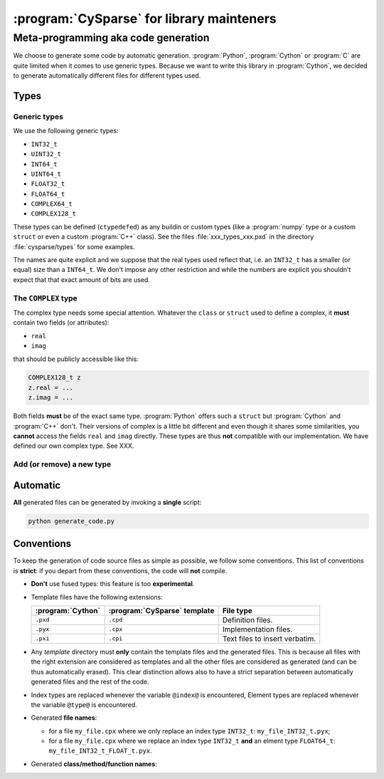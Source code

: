 ..  cysparse_for_library_mainteners:

==========================================
:program:`CySparse` for library mainteners
==========================================

Meta-programming aka code generation
=====================================

We choose to generate some code by automatic generation. :program:`Python`, :program:`Cython` or :program:`C` are quite limited
when it comes to use generic types. Because we want to write this library in :program:`Cython`, we decided to generate automatically 
different files for different types used.

Types
------

Generic types
^^^^^^^^^^^^^^^

We use the following generic types:

- ``INT32_t``
- ``UINT32_t``
- ``INT64_t``
- ``UINT64_t``
- ``FLOAT32_t``
- ``FLOAT64_t``
- ``COMPLEX64_t``
- ``COMPLEX128_t``

These types can be defined (``ctypedef``\ed) as any buildin or custom types (like a :program:`numpy` type or a custom ``struct`` or even a custom :program:`C++` class).
See the files :file:`xxx_types_xxx.pxd` in the directory :file:`cysparse/types` for some examples.

The names are quite explicit and we suppose that the real types used reflect that, i.e. an ``INT32_t`` has a smaller (or equal) size than a ``INT64_t``. We don't impose any other restriction
and while the numbers are explicit you shouldn't expect that that exact amount of bits are used.


The ``COMPLEX`` type
^^^^^^^^^^^^^^^^^^^^

The complex type needs some special attention. Whatever the ``class`` or ``struct`` used to define a complex, it **must** contain two fields (or attributes):

- ``real``
- ``imag``

that should be publicly accessible like this:

..  code-block:: cython

    COMPLEX128_t z
    z.real = ...
    z.imag = ...
    
Both fields **must** be of the exact same type. :program:`Python` offers such a ``struct`` but :program:`Cython` and :program:`C++` don't. Their versions of complex is a little bit different and even though it shares some similarities, you **cannot** access the fields ``real`` and ``imag`` directly. These types are thus **not** compatible with our implementation. We have defined our own complex type. See XXX.


Add (or remove) a new type
^^^^^^^^^^^^^^^^^^^^^^^^^^^^

Automatic
------------

**All** generated files can be generated by invoking a **single** script: 

..  code-block:: bash

    python generate_code.py

Conventions
-----------

To keep the generation of code source files as simple as possible, we follow some conventions. This list of conventions is **strict**: if you depart from these conventions, the code will **not** compile.

- **Don't** use fused types: this feature is too **experimental**.
- Template files have the following extensions:
    
  ============================= ============================= ==================================
  :program:`Cython`             :program:`CySparse` template  File type
  ============================= ============================= ==================================
  ``.pxd``                      ``.cpd``                      Definition files.
  ``.pyx``                      ``.cpx``                      Implementation files.
  ``.pxi``                      ``.cpi``                      Text files to insert verbatim.
  ============================= ============================= ==================================

- Any *template* directory must **only** contain the template files and the generated files. This is because
  all files with the right extension are considered as templates and all the other files are considered as generated 
  (and can be thus automatically erased). This clear distinction allows also to have a strict separation between 
  automatically generated files and the rest of the code.
- Index types are replaced whenever the variable ``@index@`` is encountered, Element types are replaced whenever the variable ``@type@`` is encountered.
- Generated **file names**:

  - for a file ``my_file.cpx`` where we only replace an index type ``INT32_t``: ``my_file_INT32_t.pyx``;
  - for a file ``my_file.cpx`` where we replace an index type ``INT32_t`` **and** an elment type ``FLOAT64_t``: ``my_file_INT32_t_FLOAT_t.pyx``.
    
- Generated **class/method/function names**:



    
